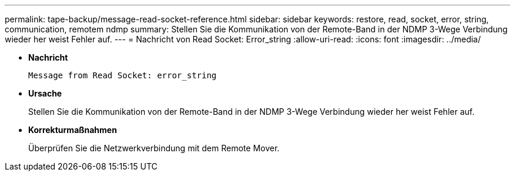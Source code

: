 ---
permalink: tape-backup/message-read-socket-reference.html 
sidebar: sidebar 
keywords: restore, read, socket, error, string, communication, remotem ndmp 
summary: Stellen Sie die Kommunikation von der Remote-Band in der NDMP 3-Wege Verbindung wieder her weist Fehler auf. 
---
= Nachricht von Read Socket: Error_string
:allow-uri-read: 
:icons: font
:imagesdir: ../media/


[role="lead"]
* *Nachricht*
+
`Message from Read Socket: error_string`

* *Ursache*
+
Stellen Sie die Kommunikation von der Remote-Band in der NDMP 3-Wege Verbindung wieder her weist Fehler auf.

* *Korrekturmaßnahmen*
+
Überprüfen Sie die Netzwerkverbindung mit dem Remote Mover.


